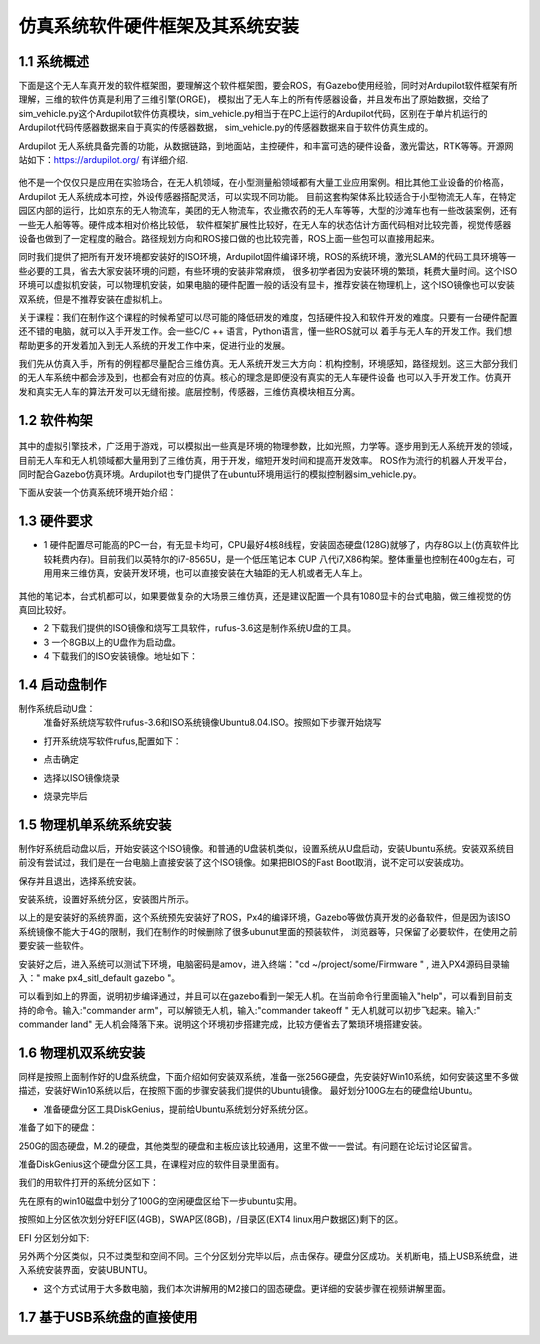 ====================================
仿真系统软件硬件框架及其系统安装
====================================

1.1 系统概述
=========================

下面是这个无人车真开发的软件框架图，要理解这个软件框架图，要会ROS，有Gazebo使用经验，同时对Ardupilot软件框架有所理解，三维的软件仿真是利用了三维引擎(ORGE)，
模拟出了无人车上的所有传感器设备，并且发布出了原始数据，交给了sim_vehicle.py这个Ardupilot软件仿真模块，sim_vehicle.py相当于在PC上运行的Ardupilot代码，区别在于单片机运行的Ardupilot代码传感器数据来自于真实的传感器数据，
sim_vehicle.py的传感器数据来自于软件仿真生成的。

Ardupilot 无人系统具备完善的功能，从数据链路，到地面站，主控硬件，和丰富可选的硬件设备，激光雷达，RTK等等。开源网站如下：https://ardupilot.org/ 有详细介绍.

 .. image:: ../images/Ardupilot.jpg

他不是一个仅仅只是应用在实验场合，在无人机领域，在小型测量船领域都有大量工业应用案例。相比其他工业设备的价格高，Ardupilot 无人系统成本可控，外设传感器搭配灵活，可以实现不同功能。
目前这套构架体系比较适合于小型物流无人车，在特定园区内部的运行，比如京东的无人物流车，美团的无人物流车，农业撒农药的无人车等等，大型的沙滩车也有一些改装案例，还有一些无人船等等。硬件成本相对价格比较低，
软件框架扩展性比较好，在无人车的状态估计方面代码相对比较完善，视觉传感器设备也做到了一定程度的融合。路径规划方向和ROS接口做的也比较完善，ROS上面一些包可以直接用起来。


同时我们提供了把所有开发环境都安装好的ISO环境，Ardupilot固件编译环境，ROS的系统环境，激光SLAM的代码工具环境等一些必要的工具，省去大家安装环境的问题，有些环境的安装非常麻烦，
很多初学者因为安装环境的繁琐，耗费大量时间。这个ISO环境可以虚拟机安装，可以物理机安装，如果电脑的硬件配置一般的话没有显卡，推荐安装在物理机上，这个ISO镜像也可以安装双系统，但是不推荐安装在虚拟机上。

关于课程：我们在制作这个课程的时候希望可以尽可能的降低研发的难度，包括硬件投入和软件开发的难度。只要有一台硬件配置还不错的电脑，就可以入手开发工作。会一些C/C ++ 语言，Python语言，懂一些ROS就可以
着手与无人车的开发工作。我们想帮助更多的开发着加入到无人系统的开发工作中来，促进行业的发展。

我们先从仿真入手，所有的例程都尽量配合三维仿真。无人系统开发三大方向：机构控制，环境感知，路径规划。这三大部分我们的无人车系统中都会涉及到，也都会有对应的仿真。核心的理念是即便没有真实的无人车硬件设备
也可以入手开发工作。仿真开发和真实无人车的算法开发可以无缝衔接。底层控制，传感器，三维仿真模块相互分离。

 .. image:: ../images/无人系统框架.jpg

1.2 软件构架
=========================

 .. image:: ../images/SITL.jpg

其中的虚拟引擎技术，广泛用于游戏，可以模拟出一些真是环境的物理参数，比如光照，力学等。逐步用到无人系统开发的领域，目前无人车和无人机领域都大量用到了三维仿真，用于开发，缩短开发时间和提高开发效率。
ROS作为流行的机器人开发平台，同时配合Gazebo仿真环境。Ardupilot也专门提供了在ubuntu环境用运行的模拟控制器sim_vehicle.py。


下面从安装一个仿真系统环境开始介绍：

1.3 硬件要求
=========================

- 1 硬件配置尽可能高的PC一台，有无显卡均可，CPU最好4核8线程，安装固态硬盘(128G)就够了，内存8G以上(仿真软件比较耗费内存)。目前我们以英特尔的i7-8565U，是一个低压笔记本 CUP 八代i7,X86构架。整体重量也控制在400g左右，可用用来三维仿真，安装开发环境，也可以直接安装在大轴距的无人机或者无人车上。

 .. image:: ../images/PC18565.jpeg

其他的笔记本，台式机都可以，如果要做复杂的大场景三维仿真，还是建议配置一个具有1080显卡的台式电脑，做三维视觉的仿真回比较好。

- 2 下载我们提供的ISO镜像和烧写工具软件，rufus-3.6这是制作系统U盘的工具。

- 3 一个8GB以上的U盘作为启动盘。

- 4 下载我们的ISO安装镜像。地址如下：

1.4 启动盘制作
=========================

制作系统启动U盘：
   准备好系统烧写软件rufus-3.6和ISO系统镜像Ubuntu8.04.ISO。按照如下步骤开始烧写
- 打开系统烧写软件rufus,配置如下：

.. image:: ../images/step1.png

- 点击确定

.. image:: ../images/step2.png

- 选择以ISO镜像烧录

.. image:: ../images/step3.png

- 烧录完毕后

.. image:: ../images/step4.png

1.5 物理机单系统系统安装
=========================

制作好系统启动盘以后，开始安装这个ISO镜像。和普通的U盘装机类似，设置系统从U盘启动，安装Ubuntu系统。安装双系统目前没有尝试过，我们是在一台电脑上直接安装了这个ISO镜像。如果把BIOS的Fast Boot取消，说不定可以安装成功。

.. image:: ../images/bios1.jpeg

.. image:: ../images/bios2.jpeg

.. image:: ../images/bios3.jpeg

.. image:: ../images/bios4.jpeg

.. image:: ../images/bios5.jpeg

保存并且退出，选择系统安装。

.. image:: ../images/bios6.jpeg

安装系统，设置好系统分区，安装图片所示。

.. image:: ../images/screenshot.png

以上的是安装好的系统界面，这个系统预先安装好了ROS，Px4的编译环境，Gazebo等做仿真开发的必备软件，但是因为该ISO系统镜像不能大于4G的限制，我们在制作的时候删除了很多ubunut里面的预装软件，
浏览器等，只保留了必要软件，在使用之前要安装一些软件。

安装好之后，进入系统可以测试下环境，电脑密码是amov，进入终端："cd  ~/project/some/Firmware " , 进入PX4源码目录输入：" make px4_sitl_default gazebo "。

.. image:: ../images/gazebo.png

可以看到如上的界面，说明初步编译通过，并且可以在gazebo看到一架无人机。在当前命令行里面输入"help"，可以看到目前支持的命令。输入:"commander  arm"，可以解锁无人机，输入:"commander takeoff "
无人机就可以初步飞起来。输入:" commander land" 无人机会降落下来。说明这个环境初步搭建完成，比较方便省去了繁琐环境搭建安装。

1.6 物理机双系统安装
=========================

同样是按照上面制作好的U盘系统盘，下面介绍如何安装双系统，准备一张256G硬盘，先安装好Win10系统，如何安装这里不多做描述，安装好Win10系统以后，在按照下面的步骤安装我们提供的Ubuntu镜像。
最好划分100G左右的硬盘给Ubuntu。

- 准备硬盘分区工具DiskGenius，提前给Ubuntu系统划分好系统分区。

准备了如下的硬盘：

.. image:: ../images/headr.jpeg

250G的固态硬盘，M.2的硬盘，其他类型的硬盘和主板应该比较通用，这里不做一一尝试。有问题在论坛讨论区留言。

准备DiskGenius这个硬盘分区工具，在课程对应的软件目录里面有。

我们的用软件打开的系统分区如下：

.. image:: ../images/system2.png
先在原有的win10磁盘中划分了100G的空闲硬盘区给下一步ubuntu实用。

.. image:: ../images/system1.png
按照如上分区依次划分好EFI区(4GB)，SWAP区(8GB)，/目录区(EXT4 linux用户数据区)剩下的区。

EFI 分区划分如下:

.. image:: ../images/EFI配置.png
另外两个分区类似，只不过类型和空间不同。三个分区划分完毕以后，点击保存。硬盘分区成功。关机断电，插上USB系统盘，进入系统安装界面，安装UBUNTU。

- 这个方式试用于大多数电脑，我们本次讲解用的M2接口的固态硬盘。更详细的安装步骤在视频讲解里面。

1.7 基于USB系统盘的直接使用
==========================
